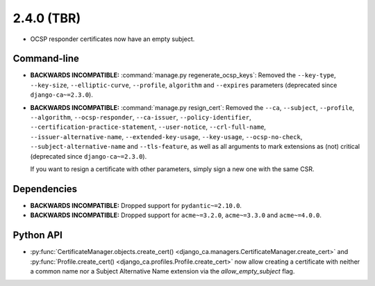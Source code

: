 ###########
2.4.0 (TBR)
###########

* OCSP responder certificates now have an empty subject.

************
Command-line
************

* **BACKWARDS INCOMPATIBLE:**  :command:`manage.py regenerate_ocsp_keys`: Removed the ``--key-type``,
  ``--key-size``, ``--elliptic-curve``, ``--profile``, ``algorithm`` and ``--expires`` parameters (deprecated
  since ``django-ca~=2.3.0``).
* **BACKWARDS INCOMPATIBLE:**  :command:`manage.py resign_cert`: Removed the ``--ca``, ``--subject``,
  ``--profile``, ``--algorithm``, ``--ocsp-responder``, ``--ca-issuer``, ``--policy-identifier``,
  ``--certification-practice-statement``, ``--user-notice``, ``--crl-full-name``,
  ``--issuer-alternative-name``, ``--extended-key-usage``, ``--key-usage``, ``--ocsp-no-check``,
  ``--subject-alternative-name`` and ``--tls-feature``, as well as all arguments to mark extensions as (not)
  critical (deprecated since ``django-ca~=2.3.0``).

  If you want to resign a certificate with other parameters, simply sign a new one with the same CSR.

************
Dependencies
************

* **BACKWARDS INCOMPATIBLE:** Dropped support for ``pydantic~=2.10.0``.
* **BACKWARDS INCOMPATIBLE:** Dropped support for ``acme~=3.2.0``, ``acme~=3.3.0`` and ``acme~=4.0.0``.

**********
Python API
**********

* :py:func:`CertificateManager.objects.create_cert()
  <django_ca.managers.CertificateManager.create_cert>`
  and :py:func:`Profile.create_cert() <django_ca.profiles.Profile.create_cert>` now allow creating a
  certificate with neither a common name nor a Subject Alternative Name extension via the
  `allow_empty_subject` flag.
